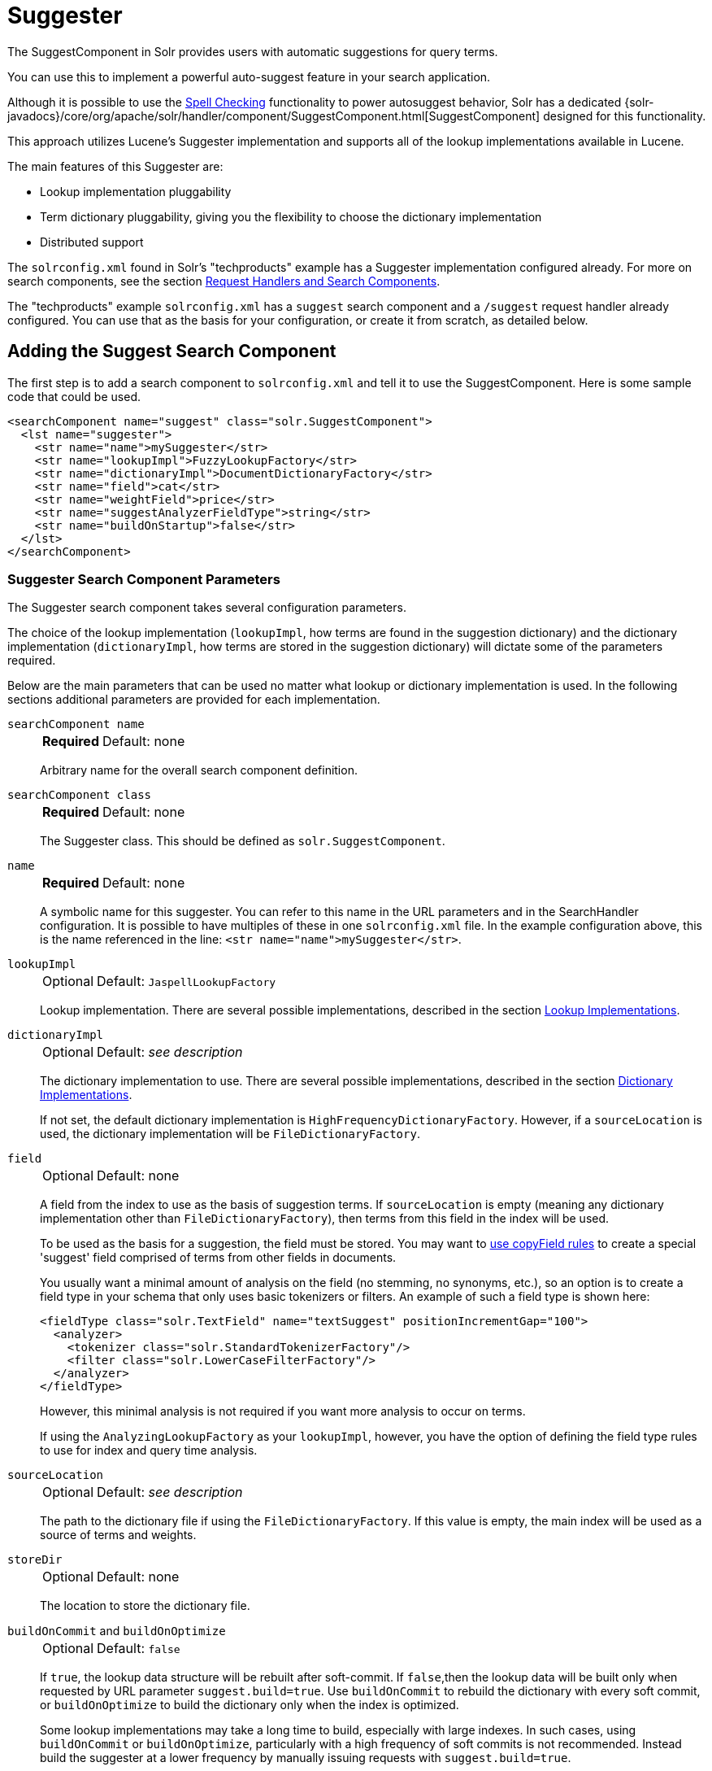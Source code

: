 = Suggester
// Licensed to the Apache Software Foundation (ASF) under one
// or more contributor license agreements.  See the NOTICE file
// distributed with this work for additional information
// regarding copyright ownership.  The ASF licenses this file
// to you under the Apache License, Version 2.0 (the
// "License"); you may not use this file except in compliance
// with the License.  You may obtain a copy of the License at
//
//   http://www.apache.org/licenses/LICENSE-2.0
//
// Unless required by applicable law or agreed to in writing,
// software distributed under the License is distributed on an
// "AS IS" BASIS, WITHOUT WARRANTIES OR CONDITIONS OF ANY
// KIND, either express or implied.  See the License for the
// specific language governing permissions and limitations
// under the License.

The SuggestComponent in Solr provides users with automatic suggestions for query terms.

You can use this to implement a powerful auto-suggest feature in your search application.

Although it is possible to use the <<spell-checking.adoc#,Spell Checking>> functionality to power autosuggest behavior, Solr has a dedicated {solr-javadocs}/core/org/apache/solr/handler/component/SuggestComponent.html[SuggestComponent] designed for this functionality.

This approach utilizes Lucene's Suggester implementation and supports all of the lookup implementations available in Lucene.

The main features of this Suggester are:

* Lookup implementation pluggability
* Term dictionary pluggability, giving you the flexibility to choose the dictionary implementation
* Distributed support

The `solrconfig.xml` found in Solr's "techproducts" example has a Suggester implementation configured already.
For more on search components, see the section <<requesthandlers-searchcomponents.adoc#,Request Handlers and Search Components>>.

The "techproducts" example `solrconfig.xml` has a `suggest` search component and a `/suggest` request handler already configured.
You can use that as the basis for your configuration, or create it from scratch, as detailed below.

== Adding the Suggest Search Component

The first step is to add a search component to `solrconfig.xml` and tell it to use the SuggestComponent.
Here is some sample code that could be used.

[source,xml]
----
<searchComponent name="suggest" class="solr.SuggestComponent">
  <lst name="suggester">
    <str name="name">mySuggester</str>
    <str name="lookupImpl">FuzzyLookupFactory</str>
    <str name="dictionaryImpl">DocumentDictionaryFactory</str>
    <str name="field">cat</str>
    <str name="weightField">price</str>
    <str name="suggestAnalyzerFieldType">string</str>
    <str name="buildOnStartup">false</str>
  </lst>
</searchComponent>
----

=== Suggester Search Component Parameters

The Suggester search component takes several configuration parameters.

The choice of the lookup implementation (`lookupImpl`, how terms are found in the suggestion dictionary) and the dictionary implementation (`dictionaryImpl`, how terms are stored in the suggestion dictionary) will dictate some of the parameters required.

Below are the main parameters that can be used no matter what lookup or dictionary implementation is used.
In the following sections additional parameters are provided for each implementation.

`searchComponent name`::
+
[%autowidth,frame=none]
|===
s|Required |Default: none
|===
+
Arbitrary name for the overall search component definition.

`searchComponent class`::
+
[%autowidth,frame=none]
|===
s|Required |Default: none
|===
+
The Suggester class.
This should be defined as `solr.SuggestComponent`.

`name`::
+
[%autowidth,frame=none]
|===
s|Required |Default: none
|===
+
A symbolic name for this suggester.
You can refer to this name in the URL parameters and in the SearchHandler configuration.
It is possible to have multiples of these in one `solrconfig.xml` file.
In the example configuration above, this is the name referenced in the line: `<str name="name">mySuggester</str>`.

`lookupImpl`::
+
[%autowidth,frame=none]
|===
|Optional |Default: `JaspellLookupFactory`
|===
+
Lookup implementation.
There are several possible implementations, described in the section <<Lookup Implementations>>.

`dictionaryImpl`::
+
[%autowidth,frame=none]
|===
|Optional |Default: _see description_
|===
+
The dictionary implementation to use.
There are several possible implementations, described in the section <<Dictionary Implementations>>.
+
If not set, the default dictionary implementation is `HighFrequencyDictionaryFactory`.
However, if a `sourceLocation` is used, the dictionary implementation will be `FileDictionaryFactory`.

`field`::
+
[%autowidth,frame=none]
|===
|Optional |Default: none
|===
+
A field from the index to use as the basis of suggestion terms.
If `sourceLocation` is empty (meaning any dictionary implementation other than `FileDictionaryFactory`), then terms from this field in the index will be used.
+
To be used as the basis for a suggestion, the field must be stored.
You may want to <<copy-fields.adoc#,use copyField rules>> to create a special 'suggest' field comprised of terms from other fields in documents.
+
You usually want a minimal amount of analysis on the field (no stemming, no synonyms, etc.), so an option is to create a field type in your schema that only uses basic tokenizers or filters.
An example of such a field type is shown here:
+
[source,xml]
----
<fieldType class="solr.TextField" name="textSuggest" positionIncrementGap="100">
  <analyzer>
    <tokenizer class="solr.StandardTokenizerFactory"/>
    <filter class="solr.LowerCaseFilterFactory"/>
  </analyzer>
</fieldType>
----
+
However, this minimal analysis is not required if you want more analysis to occur on terms.
+
If using the `AnalyzingLookupFactory` as your `lookupImpl`, however, you have the option of defining the field type rules to use for index and query time analysis.

`sourceLocation`::
+
[%autowidth,frame=none]
|===
|Optional |Default: _see description_
|===
+
The path to the dictionary file if using the `FileDictionaryFactory`.
If this value is empty, the main index will be used as a source of terms and weights.

`storeDir`::
+
[%autowidth,frame=none]
|===
|Optional |Default: none
|===
+
The location to store the dictionary file.

`buildOnCommit` and `buildOnOptimize`::
+
[%autowidth,frame=none]
|===
|Optional |Default: `false`
|===
+
If `true`, the lookup data structure will be rebuilt after soft-commit.
If `false`,then the lookup data will be built only when requested by URL parameter `suggest.build=true`.
Use `buildOnCommit` to rebuild the dictionary with every soft commit, or `buildOnOptimize` to build the dictionary only when the index is optimized.
+
Some lookup implementations may take a long time to build, especially with large indexes.
In such cases, using `buildOnCommit` or `buildOnOptimize`, particularly with a high frequency of soft commits is not recommended.
Instead build the suggester at a lower frequency by manually issuing requests with `suggest.build=true`.

`buildOnStartup`::
+
[%autowidth,frame=none]
|===
|Optional |Default: `false`
|===
+
If `true,` then the lookup data structure will be built when Solr starts or when the core is reloaded.
If this parameter is not specified, the suggester will check if the lookup data structure is present on disk and build it if not found.
+
Enabling this to `true` could lead to Solr taking longer to load (or reload) cores as the suggester data structure is built, which can sometimes take a long time.
It’s usually preferred to leave this set to `false` and build suggesters manually with `suggest.build=true`.

=== Lookup Implementations

The `lookupImpl` parameter defines the algorithms used to look up terms in the suggest index.
There are several possible implementations to choose from, and some require additional parameters to be configured.

==== AnalyzingLookupFactory

A lookup that first analyzes the incoming text and adds the analyzed form to a weighted FST, and then does the same thing at lookup time.

This implementation uses the following additional properties:

`suggestAnalyzerFieldType`::
+
[%autowidth,frame=none]
|===
s|Required |Default: none
|===
+
The field type to use for the query-time and build-time term suggestion analysis.

`exactMatchFirst`::
+
[%autowidth,frame=none]
|===
|Optional |Default: `true`
|===
+
If `true`, exact suggestions are returned first, even if they are prefixes or other strings in the FST have larger weights.

`preserveSep`::
+
[%autowidth,frame=none]
|===
|Optional |Default: `true`
|===
+
If `true`, then a separator between tokens is preserved.
This means that suggestions are sensitive to tokenization (e.g., baseball is different from base ball).

`preservePositionIncrements`::
+
[%autowidth,frame=none]
|===
|Optional |Default: `false`
|===
+
If `true`, the suggester will preserve position increments.
This means that token filters which leave gaps (for example, when StopFilter matches a stopword) the position would be respected when building the suggester.

==== FuzzyLookupFactory

This is a suggester which is an extension of the AnalyzingSuggester but is fuzzy in nature.
The similarity is measured by the Levenshtein algorithm.

This implementation uses the following additional properties:

`exactMatchFirst`::
+
[%autowidth,frame=none]
|===
|Optional |Default: `true`
|===
+
If `true`, exact suggestions are returned first, even if they are prefixes or other strings in the FST have larger weights.

`preserveSep`::
+
[%autowidth,frame=none]
|===
|Optional |Default: `true`
|===
+
If `true`, then a separator between tokens is preserved.
This means that suggestions are sensitive to tokenization (e.g., "baseball" is different from "base ball").

`maxSurfaceFormsPerAnalyzedForm`::
+
[%autowidth,frame=none]
|===
|Optional |Default: `256`
|===
+
The maximum number of surface forms to keep for a single analyzed form.
When there are too many surface forms we discard the lowest weighted ones.

`maxGraphExpansions`::
+
[%autowidth,frame=none]
|===
|Optional |Default: `-1`
|===
+
When building the FST ("index-time"), we add each path through the tokenstream graph as an individual entry.
This places an upper-bound on how many expansions will be added for a single suggestion.

`preservePositionIncrements`::
+
[%autowidth,frame=none]
|===
|Optional |Default: `false`
|===
+
If `true`, the suggester will preserve position increments.
This means that token filters which leave gaps (for example, when StopFilter matches a stopword) the position would be respected when building the suggester.

`maxEdits`::
+
[%autowidth,frame=none]
|===
|Optional |Default: `1`
|===
+
The maximum number of string edits allowed.
Solr's hard limit is `2`.

`transpositions`::
+
[%autowidth,frame=none]
|===
|Optional |Default: `true`
|===
+
If `true`, transpositions should be treated as a primitive edit operation.

`nonFuzzyPrefix`::
+
[%autowidth,frame=none]
|===
|Optional |Default: `1`
|===
+
The length of the common non fuzzy prefix match which must match a suggestion.

`minFuzzyLength`::
+
[%autowidth,frame=none]
|===
|Optional |Default: `3`
|===
+
The minimum length of query before which any string edits will be allowed.

`unicodeAware`::
+
[%autowidth,frame=none]
|===
|Optional |Default: `false`
|===
+
If `true`, the `maxEdits`, `minFuzzyLength`, `transpositions` and `nonFuzzyPrefix` parameters will be measured in unicode code points (actual letters) instead of bytes.

==== AnalyzingInfixLookupFactory

Analyzes the input text and then suggests matches based on prefix matches to any tokens in the indexed text.
This uses a Lucene index for its dictionary.

This implementation uses the following additional properties.

`indexPath`::
+
[%autowidth,frame=none]
|===
|Optional |Default: _see description_
|===
+
When using `AnalyzingInfixSuggester` you can provide your own path where the index will get built.
The default is `analyzingInfixSuggesterIndexDir` and will be created in your collection's `data/` directory.

`minPrefixChars`::
+
[%autowidth,frame=none]
|===
|Optional |Default: `4`
|===
+
Minimum number of leading characters before PrefixQuery is used.
Prefixes shorter than this are indexed as character ngrams (increasing index size but making lookups faster).

`allTermsRequired`::
+
[%autowidth,frame=none]
|===
|Optional |Default: `true`
|===
+
If `true`, all terms will be required.

`highlight`::
+
[%autowidth,frame=none]
|===
|Optional |Default: `true`
|===
+
Highlight suggest terms.

This implementation supports <<Context Filtering>>.

==== BlendedInfixLookupFactory

An extension of the `AnalyzingInfixSuggester` which provides additional functionality to weight prefix matches across the matched documents.
It scores higher if a hit is closer to the start of the suggestion.

This implementation uses the following additional properties:

`blenderType`::
+
[%autowidth,frame=none]
|===
|Optional |Default: `position_linear`
|===
+
Used to calculate weight coefficient using the position of the first matching word.
Available options are:

* `position_linear`: Matches to the start will be given a higher score.
+
`weightFieldValue * (1 - 0.10*position)`

* `position_reciprocal`: Matches to the start will be given a higher score.
The score of matches positioned far from the start of the suggestion decays faster than linear.
+
`weightFieldValue / (1 + position)`

* `position_exponential_reciprocal`: Matches to the start will be given a higher score.
The score of matches positioned far from the start of the suggestion decays faster than reciprocal.
+
`weightFieldValue / pow(1 + position,exponent)`
+
When using this blender type, an additional parameter is available:

** `exponent`: Controls how fast the score will decrease.
The default `2.0`.

`numFactor`::
+
[%autowidth,frame=none]
|===
|Optional |Default: `10`
|===
+
The factor to multiply the number of searched elements from which results will be pruned.

`indexPath`::
+
[%autowidth,frame=none]
|===
|Optional |Default: _see description_
|===
+
When using `BlendedInfixSuggester` you can provide your own path where the index will get built.
The default directory name is `blendedInfixSuggesterIndexDir` and will be created in your collection's data directory.

`minPrefixChars`::
+
[%autowidth,frame=none]
|===
|Optional |Default: `4`
|===
+
Minimum number of leading characters before PrefixQuery is used.
Prefixes shorter than this are indexed as character ngrams, which increases index size but makes lookups faster.

This implementation supports <<Context Filtering>>.

==== FreeTextLookupFactory

It looks at the last tokens plus the prefix of whatever final token the user is typing, if present, to predict the most likely next token.
The number of previous tokens that need to be considered can also be specified.
This suggester would only be used as a fallback, when the primary suggester fails to find any suggestions.

This implementation uses the following additional properties:

`suggestFreeTextAnalyzerFieldType`::
+
[%autowidth,frame=none]
|===
s|Required |Default: none
|===
+
The field type used at "query-time" and "build-time" to analyze suggestions.

`ngrams`::
+
[%autowidth,frame=none]
|===
|Optional |Default: `2`
|===
+
The max number of tokens out of which singles will be made the dictionary.
Increasing this would mean you want more than the previous 2 tokens to be taken into consideration when making the suggestions.

==== FSTLookupFactory

An automaton-based lookup.
This implementation is slower to build, but provides the lowest memory cost.
We recommend using this implementation unless you need more sophisticated matching results, in which case you should use the Jaspell implementation.

This implementation uses the following additional properties:

`exactMatchFirst`::
+
[%autowidth,frame=none]
|===
|Optional |Default: `true`
|===
+
If `true`, the default, exact suggestions are returned first, even if they are prefixes or other strings in the FST have larger weights.

`weightBuckets`::
+
[%autowidth,frame=none]
|===
|Optional |Default: none
|===
+
The number of separate buckets for weights which the suggester will use while building its dictionary.

==== TSTLookupFactory

A simple compact ternary trie based lookup.

==== WFSTLookupFactory

A weighted automaton representation which is an alternative to `FSTLookup` for more fine-grained ranking.
`WFSTLookup` does not use buckets, but instead a shortest path algorithm.

Note that it expects weights to be whole numbers.
If weight is missing it's assumed to be `1.0`.
Weights affect the sorting of matching suggestions when `spellcheck.onlyMorePopular=true` is selected: weights are treated as "popularity" score, with higher weights preferred over suggestions with lower weights.

==== JaspellLookupFactory

A more complex lookup based on a ternary trie from the http://jaspell.sourceforge.net/[JaSpell] project.
Use this implementation if you need more sophisticated matching results.

=== Dictionary Implementations

The dictionary implementations define how terms are stored.
There are several options, and multiple dictionaries can be used in a single request if necessary.

==== DocumentDictionaryFactory

A dictionary with terms, weights, and an optional payload taken from the index.

This dictionary implementation takes the following parameters in addition to parameters described for the Suggester generally and for the lookup implementation:

`weightField`::
+
[%autowidth,frame=none]
|===
|Optional |Default: none
|===
+
A field that is stored or a numeric DocValue field.

`payloadField`::
+
[%autowidth,frame=none]
|===
|Optional |Default: none
|===
+
The `payloadField` should be a field that is stored.

`contextField`::
+
[%autowidth,frame=none]
|===
|Optional |Default: none
|===
+
Field to be used for <<Context Filtering>>.
Note that only some lookup implementations support filtering.

==== DocumentExpressionDictionaryFactory

This dictionary implementation is the same as the `DocumentDictionaryFactory` but allows users to specify an arbitrary expression into the `weightExpression` tag.

This dictionary implementation takes the following parameters in addition to parameters described for the Suggester generally and for the lookup implementation:

`payloadField`::
+
[%autowidth,frame=none]
|===
|Optional |Default: none
|===
+
The `payloadField` should be a field that is stored.

`weightExpression`::
+
[%autowidth,frame=none]
|===
s|Required |Default: none
|===
+
An arbitrary expression used for scoring the suggestions.
The fields used must be numeric fields.

`contextField`::
+
[%autowidth,frame=none]
|===
|Optional |Default: none
|===
+
Field to be used for <<Context Filtering>>.
Note that only some lookup implementations support filtering.

==== HighFrequencyDictionaryFactory

This dictionary implementation allows adding a threshold to prune out less frequent terms in cases where very common terms may overwhelm other terms.

This dictionary implementation takes one parameter in addition to parameters described for the Suggester generally and for the lookup implementation:

`threshold`::
+
[%autowidth,frame=none]
|===
|Optional |Default: `0`
|===
+
A value between `0` and `1` representing the minimum fraction of the total documents where a term should appear in order to be added to the lookup dictionary.

==== FileDictionaryFactory

This dictionary implementation allows using an external file that contains suggest entries.
Weights and payloads can also be used.

If using a dictionary file, it should be a plain text file in UTF-8 encoding.
You can use both single terms and phrases in the dictionary file.
If adding weights or payloads, those should be separated from terms using the delimiter defined with the `fieldDelimiter` property (the default is `\t`, the tab representation).
If using payloads, the first line in the file *must* specify a payload.

This dictionary implementation takes one parameter in addition to parameters described for the Suggester generally and for the lookup implementation:

`fieldDelimiter`::
+
[%autowidth,frame=none]
|===
|Optional |Default: `\t`
|===
+
Specifies the delimiter to be used separating the entries, weights and payloads.
The default is tab (`\t`).
+
.Example File
[source,text]
----
acquire
accidentally    2.0
accommodate 3.0
----

=== Multiple Dictionaries

It is possible to include multiple `dictionaryImpl` definitions in a single SuggestComponent definition.

To do this, simply define separate suggesters, as in this example:

[source,xml]
----
<searchComponent name="suggest" class="solr.SuggestComponent">
  <lst name="suggester">
    <str name="name">mySuggester</str>
    <str name="lookupImpl">FuzzyLookupFactory</str>
    <str name="dictionaryImpl">DocumentDictionaryFactory</str>
    <str name="field">cat</str>
    <str name="weightField">price</str>
    <str name="suggestAnalyzerFieldType">string</str>
  </lst>
  <lst name="suggester">
    <str name="name">altSuggester</str>
    <str name="dictionaryImpl">DocumentExpressionDictionaryFactory</str>
    <str name="lookupImpl">FuzzyLookupFactory</str>
    <str name="field">product_name</str>
    <str name="weightExpression">((price * 2) + ln(popularity))</str>
    <str name="sortField">weight</str>
    <str name="sortField">price</str>
    <str name="storeDir">suggest_fuzzy_doc_expr_dict</str>
    <str name="suggestAnalyzerFieldType">text_en</str>
  </lst>
</searchComponent>
----

When using these Suggesters in a query, you would define multiple `suggest.dictionary` parameters in the request, referring to the names given for each Suggester in the search component definition.
The response will include the terms in sections for each Suggester.
See the <<Example Usages>> section below for an example request and response.

== Adding the Suggest Request Handler

After adding the search component, a request handler must be added to `solrconfig.xml`.
This request handler works the <<requesthandlers-searchcomponents.adoc#,same as any other request handler>>, and allows you to configure default parameters for serving suggestion requests.
The request handler definition must incorporate the "suggest" search component defined previously.

[source,xml]
----
<requestHandler name="/suggest" class="solr.SearchHandler" startup="lazy">
  <lst name="defaults">
    <str name="suggest">true</str>
    <str name="suggest.count">10</str>
  </lst>
  <arr name="components">
    <str>suggest</str>
  </arr>
</requestHandler>
----

=== Suggest Request Handler Parameters

The following parameters allow you to set defaults for the Suggest request handler:

`suggest`::
+
[%autowidth,frame=none]
|===
|Optional |Default: `false`
|===
+
This parameter should always be `true`, because we always want to run the Suggester for queries submitted to this handler.

`suggest.dictionary`::
+
[%autowidth,frame=none]
|===
s|Required |Default: none
|===
+
The name of the dictionary component configured in the search component.
It can be set in the request handler, or sent as a parameter at query time.

`suggest.q`::
+
[%autowidth,frame=none]
|===
|Optional |Default: none
|===
+
The query to use for suggestion lookups.
If not provided, the `q` parameter is used.

`suggest.count`::
+
[%autowidth,frame=none]
|===
|Optional |Default: `1`
|===
+
Specifies the number of suggestions for Solr to return.

`suggest.cfq`::
+
[%autowidth,frame=none]
|===
|Optional |Default: none
|===
+
A <<Context Filtering, context filter>> query used to filter suggestions based on the context field, if supported by the suggester.
+
Context filtering is currently only supported by `AnalyzingInfixLookupFactory` and `BlendedInfixLookupFactory`, and only when backed by a `Document*Dictionary`.
All other implementations will return unfiltered matches as if filtering was not requested.

`suggest.build`::
+
[%autowidth,frame=none]
|===
|Optional |Default: `false`
|===
+
If `true`, it will build the suggester index.
This is likely useful only for initial requests; you would probably not want to build the dictionary on every request, particularly in a production system.
If you would like to keep your dictionary up to date, you should use the `buildOnCommit` or `buildOnOptimize` parameter for the search component.

`suggest.reload`::
+
[%autowidth,frame=none]
|===
|Optional |Default: `false`
|===
+
If `true`, it will reload the suggester index.

`suggest.buildAll`::
+
[%autowidth,frame=none]
|===
|Optional |Default: `false`
|===
+
If `true`, it will build all suggester indexes.

`suggest.reloadAll`::
+
[%autowidth,frame=none]
|===
|Optional |Default: `false`
|===
+
If `true`, it will reload all suggester indexes.

These properties can also be overridden at query time, or not set in the request handler at all and always sent at query time.

== Example Usages

=== Get Suggestions with Weights

This is a basic suggestion using a single dictionary and a single Solr core.

Example query:

[source,text]
----
http://localhost:8983/solr/techproducts/suggest?suggest=true&suggest.build=true&suggest.dictionary=mySuggester&suggest.q=elec
----

In this example, we've simply requested the string 'elec' with the `suggest.q` parameter and requested that the suggestion dictionary be built with `suggest.build` (note, however, that you would likely not want to build the index on every query - instead you should use `buildOnCommit` or `buildOnOptimize` if you have regularly changing documents).

Example response:

[source,json]
----
{
  "responseHeader": {
    "status": 0,
    "QTime": 35
  },
  "command": "build",
  "suggest": {
    "mySuggester": {
      "elec": {
        "numFound": 3,
        "suggestions": [
          {
            "term": "electronics and computer1",
            "weight": 2199,
            "payload": ""
          },
          {
            "term": "electronics",
            "weight": 649,
            "payload": ""
          },
          {
            "term": "electronics and stuff2",
            "weight": 279,
            "payload": ""
          }
        ]
      }
    }
  }
}
----

=== Using Multiple Dictionaries

If you have defined multiple dictionaries, you can use them in queries.

Example query:

[source,text]
----
http://localhost:8983/solr/techproducts/suggest?suggest=true&suggest.dictionary=mySuggester&suggest.dictionary=altSuggester&suggest.q=elec
----

In this example we have sent the string 'elec' as the `suggest.q` parameter and named two `suggest.dictionary` definitions to be used.

Example response:

[source,json]
----
{
  "responseHeader": {
    "status": 0,
    "QTime": 3
  },
  "suggest": {
    "mySuggester": {
      "elec": {
        "numFound": 1,
        "suggestions": [
          {
            "term": "electronics and computer1",
            "weight": 100,
            "payload": ""
          }
        ]
      }
    },
    "altSuggester": {
      "elec": {
        "numFound": 1,
        "suggestions": [
          {
            "term": "electronics and computer1",
            "weight": 10,
            "payload": ""
          }
        ]
      }
    }
  }
}
----

=== Context Filtering

Context filtering lets you filter suggestions by a separate context field, such as category, department or any other token.
The `AnalyzingInfixLookupFactory` and `BlendedInfixLookupFactory` currently support this feature, when backed by `DocumentDictionaryFactory`.

Add `contextField` to your suggester configuration.
This example will suggest names and allow to filter by category:

.solrconfig.xml
[source,xml]
----
<searchComponent name="suggest" class="solr.SuggestComponent">
  <lst name="suggester">
    <str name="name">mySuggester</str>
    <str name="lookupImpl">AnalyzingInfixLookupFactory</str>
    <str name="dictionaryImpl">DocumentDictionaryFactory</str>
    <str name="field">name</str>
    <str name="weightField">price</str>
    <str name="contextField">cat</str>
    <str name="suggestAnalyzerFieldType">string</str>
    <str name="buildOnStartup">false</str>
  </lst>
</searchComponent>
----

Example context filtering suggest query:

[source,text]
----
http://localhost:8983/solr/techproducts/suggest?suggest=true&suggest.build=true&suggest.dictionary=mySuggester&suggest.q=c&suggest.cfq=memory
----

The suggester will only bring back suggestions for products tagged with 'cat=memory'.
